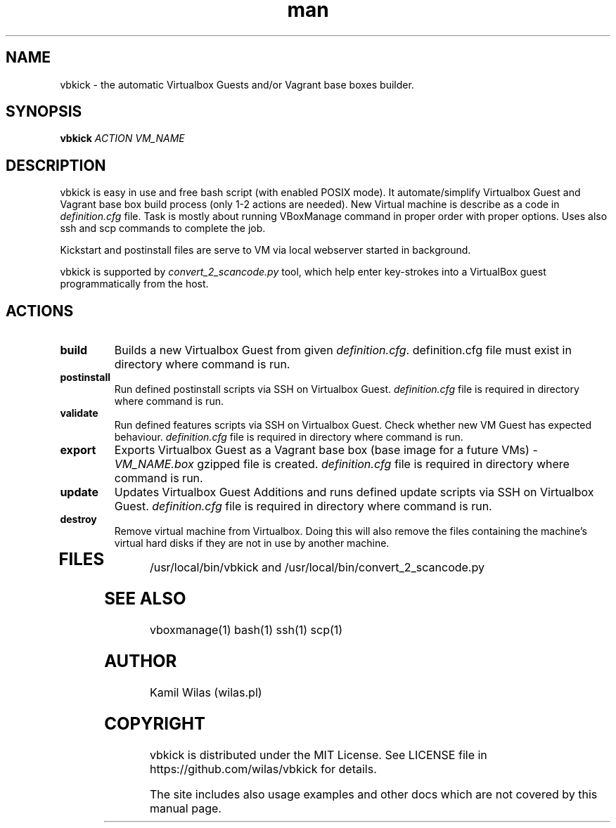 .TH man 1 "10 August 2013" "0.4.0" "vbkick man page"
.SH NAME
vbkick - the automatic Virtualbox Guests and/or Vagrant base boxes builder.
.SH SYNOPSIS
.BI vbkick " ACTION VM_NAME "
.SH DESCRIPTION
.PP
vbkick is easy in use and free bash script (with enabled POSIX mode). It automate/simplify Virtualbox Guest and Vagrant base box build process (only 1-2 actions are needed). New Virtual machine is describe as a code in \fIdefinition.cfg\fP file.
Task is mostly about running VBoxManage command in proper order with proper options. Uses also ssh and scp commands to complete the job.
.PP
Kickstart and postinstall files are serve to VM via local webserver started in background.
.PP
vbkick is supported by \fIconvert_2_scancode.py\fP tool, which help enter key-strokes into a VirtualBox guest programmatically from the host.
.SH ACTIONS
.TP
.B build
Builds a new Virtualbox Guest from given \fIdefinition.cfg\fP. definition.cfg file must exist in directory where command is run.
.TP
.B postinstall 
Run defined postinstall scripts via SSH on Virtualbox Guest. \fIdefinition.cfg\fP file is required in directory where command is run.
.TP
.B validate 
Run defined features scripts via SSH on Virtualbox Guest. Check whether new VM Guest has expected behaviour. \fIdefinition.cfg\fP file is required in directory where command is run.
.TP
.B export
Exports Virtualbox Guest as a Vagrant base box (base image for a future VMs) - \fIVM_NAME.box\fP gzipped file is created. \fIdefinition.cfg\fP file is required in directory where command is run.
.TP
.B update
Updates Virtualbox Guest Additions and runs defined update scripts via SSH on Virtualbox Guest. \fIdefinition.cfg\fP file is required in directory where command is run.
.TP
.B destroy
Remove virtual machine from Virtualbox. Doing this will also remove the files containing the machine's virtual hard disks if they are not in use by another machine. 
.TP
.SH FILES
.PP
/usr/local/bin/vbkick and /usr/local/bin/convert_2_scancode.py
.SH SEE ALSO
vboxmanage(1) bash(1) ssh(1) scp(1)
.SH AUTHOR
Kamil Wilas (wilas.pl)
.SH COPYRIGHT
vbkick is distributed under the MIT License. See LICENSE file in https://github.com/wilas/vbkick for details.
.PP
The site includes also usage examples and other docs which are not covered by this manual page.
